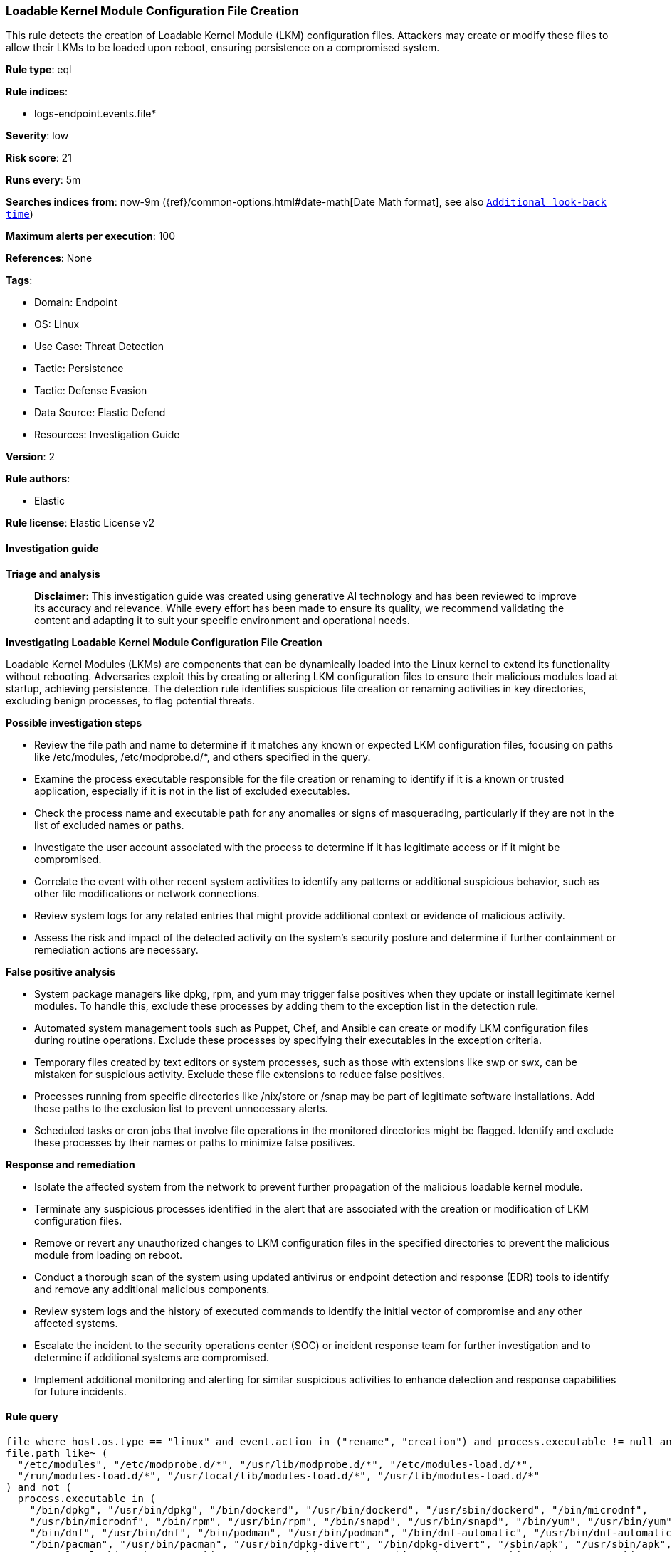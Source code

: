 [[prebuilt-rule-8-14-21-loadable-kernel-module-configuration-file-creation]]
=== Loadable Kernel Module Configuration File Creation

This rule detects the creation of Loadable Kernel Module (LKM) configuration files. Attackers may create or modify these files to allow their LKMs to be loaded upon reboot, ensuring persistence on a compromised system.

*Rule type*: eql

*Rule indices*: 

* logs-endpoint.events.file*

*Severity*: low

*Risk score*: 21

*Runs every*: 5m

*Searches indices from*: now-9m ({ref}/common-options.html#date-math[Date Math format], see also <<rule-schedule, `Additional look-back time`>>)

*Maximum alerts per execution*: 100

*References*: None

*Tags*: 

* Domain: Endpoint
* OS: Linux
* Use Case: Threat Detection
* Tactic: Persistence
* Tactic: Defense Evasion
* Data Source: Elastic Defend
* Resources: Investigation Guide

*Version*: 2

*Rule authors*: 

* Elastic

*Rule license*: Elastic License v2


==== Investigation guide



*Triage and analysis*


> **Disclaimer**:
> This investigation guide was created using generative AI technology and has been reviewed to improve its accuracy and relevance. While every effort has been made to ensure its quality, we recommend validating the content and adapting it to suit your specific environment and operational needs.


*Investigating Loadable Kernel Module Configuration File Creation*


Loadable Kernel Modules (LKMs) are components that can be dynamically loaded into the Linux kernel to extend its functionality without rebooting. Adversaries exploit this by creating or altering LKM configuration files to ensure their malicious modules load at startup, achieving persistence. The detection rule identifies suspicious file creation or renaming activities in key directories, excluding benign processes, to flag potential threats.


*Possible investigation steps*


- Review the file path and name to determine if it matches any known or expected LKM configuration files, focusing on paths like /etc/modules, /etc/modprobe.d/*, and others specified in the query.
- Examine the process executable responsible for the file creation or renaming to identify if it is a known or trusted application, especially if it is not in the list of excluded executables.
- Check the process name and executable path for any anomalies or signs of masquerading, particularly if they are not in the list of excluded names or paths.
- Investigate the user account associated with the process to determine if it has legitimate access or if it might be compromised.
- Correlate the event with other recent system activities to identify any patterns or additional suspicious behavior, such as other file modifications or network connections.
- Review system logs for any related entries that might provide additional context or evidence of malicious activity.
- Assess the risk and impact of the detected activity on the system's security posture and determine if further containment or remediation actions are necessary.


*False positive analysis*


- System package managers like dpkg, rpm, and yum may trigger false positives when they update or install legitimate kernel modules. To handle this, exclude these processes by adding them to the exception list in the detection rule.
- Automated system management tools such as Puppet, Chef, and Ansible can create or modify LKM configuration files during routine operations. Exclude these processes by specifying their executables in the exception criteria.
- Temporary files created by text editors or system processes, such as those with extensions like swp or swx, can be mistaken for suspicious activity. Exclude these file extensions to reduce false positives.
- Processes running from specific directories like /nix/store or /snap may be part of legitimate software installations. Add these paths to the exclusion list to prevent unnecessary alerts.
- Scheduled tasks or cron jobs that involve file operations in the monitored directories might be flagged. Identify and exclude these processes by their names or paths to minimize false positives.


*Response and remediation*


- Isolate the affected system from the network to prevent further propagation of the malicious loadable kernel module.
- Terminate any suspicious processes identified in the alert that are associated with the creation or modification of LKM configuration files.
- Remove or revert any unauthorized changes to LKM configuration files in the specified directories to prevent the malicious module from loading on reboot.
- Conduct a thorough scan of the system using updated antivirus or endpoint detection and response (EDR) tools to identify and remove any additional malicious components.
- Review system logs and the history of executed commands to identify the initial vector of compromise and any other affected systems.
- Escalate the incident to the security operations center (SOC) or incident response team for further investigation and to determine if additional systems are compromised.
- Implement additional monitoring and alerting for similar suspicious activities to enhance detection and response capabilities for future incidents.

==== Rule query


[source, js]
----------------------------------
file where host.os.type == "linux" and event.action in ("rename", "creation") and process.executable != null and
file.path like~ (
  "/etc/modules", "/etc/modprobe.d/*", "/usr/lib/modprobe.d/*", "/etc/modules-load.d/*",
  "/run/modules-load.d/*", "/usr/local/lib/modules-load.d/*", "/usr/lib/modules-load.d/*"
) and not (
  process.executable in (
    "/bin/dpkg", "/usr/bin/dpkg", "/bin/dockerd", "/usr/bin/dockerd", "/usr/sbin/dockerd", "/bin/microdnf",
    "/usr/bin/microdnf", "/bin/rpm", "/usr/bin/rpm", "/bin/snapd", "/usr/bin/snapd", "/bin/yum", "/usr/bin/yum",
    "/bin/dnf", "/usr/bin/dnf", "/bin/podman", "/usr/bin/podman", "/bin/dnf-automatic", "/usr/bin/dnf-automatic",
    "/bin/pacman", "/usr/bin/pacman", "/usr/bin/dpkg-divert", "/bin/dpkg-divert", "/sbin/apk", "/usr/sbin/apk",
    "/usr/local/sbin/apk", "/usr/bin/apt", "/usr/sbin/pacman", "/bin/podman", "/usr/bin/podman", "/usr/bin/puppet",
    "/bin/puppet", "/opt/puppetlabs/puppet/bin/puppet", "/usr/bin/chef-client", "/bin/chef-client",
    "/bin/autossl_check", "/usr/bin/autossl_check", "/proc/self/exe", "/dev/fd/*",  "/usr/bin/pamac-daemon",
    "/bin/pamac-daemon", "/usr/local/bin/dockerd", "/opt/elasticbeanstalk/bin/platform-engine",
    "/opt/puppetlabs/puppet/bin/ruby", "/usr/libexec/platform-python", "/opt/imunify360/venv/bin/python3",
    "/opt/eset/efs/lib/utild", "/usr/sbin/anacron", "/usr/bin/podman", "/kaniko/kaniko-executor", "/usr/bin/prime-select"
  ) or
  file.extension in ("swp", "swpx", "swx", "dpkg-remove") or
  file.Ext.original.extension == "dpkg-new" or
  process.executable like (
    "/nix/store/*", "/var/lib/dpkg/info/kmod.postinst", "/tmp/vmis.*", "/snap/*", "/dev/fd/*",
    "/usr/libexec/platform-python*"
  ) or
  process.executable == null or
  process.name in (
    "crond", "executor", "puppet", "droplet-agent.postinst", "cf-agent", "schedd", "imunify-notifier", "perl",
    "jumpcloud-agent", "crio", "dnf_install", "utild"
  ) or
  (process.name == "sed" and file.name : "sed*") or
  (process.name == "perl" and file.name : "e2scrub_all.tmp*")
)

----------------------------------

*Framework*: MITRE ATT&CK^TM^

* Tactic:
** Name: Persistence
** ID: TA0003
** Reference URL: https://attack.mitre.org/tactics/TA0003/
* Technique:
** Name: Boot or Logon Autostart Execution
** ID: T1547
** Reference URL: https://attack.mitre.org/techniques/T1547/
* Sub-technique:
** Name: Kernel Modules and Extensions
** ID: T1547.006
** Reference URL: https://attack.mitre.org/techniques/T1547/006/
* Tactic:
** Name: Defense Evasion
** ID: TA0005
** Reference URL: https://attack.mitre.org/tactics/TA0005/
* Technique:
** Name: Rootkit
** ID: T1014
** Reference URL: https://attack.mitre.org/techniques/T1014/
